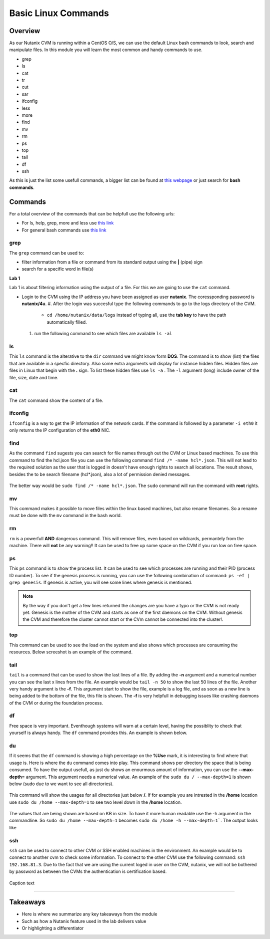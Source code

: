 .. Adding labels to the beginning of your lab is helpful for linking to the lab from other pages
.. _basic_linux:

--------------------
Basic Linux Commands
--------------------

Overview
--------

As our Nutanix CVM is running within a CentOS O/S, we can use the default Linux bash commands to look, search and manipulate files. In this module you will learn the most common and handy commands to use.

- grep
- ls
- cat
- tr
- cut
- sar
- ifconfig
- less
- more
- find
- mv
- rm
- ps
- top
- tail
- df
- ssh

As this is just the list some usefull commands, a bigger list can be found at `this webpage <https://centoshelp.org/resources/commands/linux-system-commands/>`_ or just search for **bash commands**.

Commands
--------

For a total overview of the commands that can be helpfull use the following urls:

- For ls, help, grep, more and less use `this link <https://www.linkedin.com/learning/practical-linux-for-network-engineers-part-1/ls-help-man-grep-more-and-less?u=2006096>`_
- For general bash commands use `this link <https://ss64.com/bash/>`_

grep
....

The ``grep`` command can be used to:

- filter information from a file or command from its standard output using the **|** (pipe) sign
- search for a specific word in file(s)

**Lab 1**

Lab 1 is about filtering information using the output of a file. For this we are going to use the ``cat`` command.

- Login to the CVM using the IP address you have been assigned as user **nutanix**. The coressponding password is **nutanix/4u**.
  #. After the login was succesful type the following commands to go to the logs directory of the CVM.
    - ``cd /home/nutanix/data/logs`` instead of typing all, use the **tab key** to have the path automatically filled.
  #. run the following command to see which files are available ``ls -al``

ls
......

This ``ls`` command is the alterative to the ``dir`` command we might know form **DOS**. The command is to show (list) the files that are available in a specfic directory. Also some extra arguments will display for instance hidden files. Hidden files are files in Linux that begin with the **.** sign. To list these hidden files use ``ls -a`` . The ``-l`` argument (long) include owner of the file, size, date and time.

cat
...

The ``cat`` command show the content of a file.

ifconfig
........

``ifconfig`` is a way to get the IP information of the network cards. If the command is followed by a parameter ``-i eth0`` it only returns the IP configuration of the **eth0** NIC.

find
....

As the command ``find`` sugests you can search for file names through out the CVM or Linux based machines. To use this command
to find the hcl.json file you can use the following command ``find /* -name hcl*.json``. This will not lead to the required solution as the user that is logged in doesn't have enough rights to search all locations. The result shows, besides the to be search filename (hcl\*.json), also a lot of permission denied messages.

.. figure:: images/4.png

The better way would be ``sudo find /* -name hcl*.json``. The ``sudo`` command will run the command with **root** rights.

.. figure:: images/5.png


mv
...

This command makes it possible to move files within the linux based machines, but also rename filenames. So a rename must be done with the ``mv`` command in the bash world.

rm
...

``rm`` is a powerfull **AND** dangerous command. This will remove files, even based on wildcards, permantely from the machine. There will **not** be any warning!! It can be used to free up some space on the CVM if you run low on free space.

ps
...

This ``ps`` command is to show the process list. It can be used to see which processes are running and their PID (process ID number). To see if the genesis process is running, you can use the following combination of command: ``ps -ef | grep genesis``. If genesis is active, you will see some lines where genesis is mentioned.

.. figure:: images/6.png

.. note:: By the way if you don't get a few lines returned the changes are you have a typo or the CVM is not ready yet. Genesis is the mother of the CVM and starts as one of the first daemons on the CVM. Without genesis the CVM and therefore the cluster cannot start or the CVm cannot be connected into the cluster!.

top
...

This command can be used to see the load on the system and also shows which processes are consuming the resources. Below screeshot is an example of the command.

.. figure:: images/7.png


tail
....

``tail`` is a command that can be used to show the last lines of a file. By adding the **-n** argument and a numerical number you can see the last x lines from the file. An example would be ``tail -n 50`` to show the last 50 lines of the file.
Another very handy argument is the **-f**. This argument start to show the file, example is a log file, and as soon as a new line is being added to the bottom of the file, this file is shown. The **-f** is very helpfull in debugging issues like crashing daemons of the CVM or during the foundation process.

df
...

Free space is very important. Eventhough systems will warn at a certain level, having the possiblity to check that yourself is always handy. The ``df`` command provides this. An example is shown below.

.. figure:: images/8.png

du
...

If it seems that the ``df`` command is showing a high percentage on the **%Use** mark, it is interesting to find where that usage is. Here is where the ``du`` command comes into play. This command shows per directory the space that is being consumed.
To have the output usefull, as just ``du`` shows an enourmous amount of information, you can use the **--max-depth=** argument. This argument needs a numerical value. An example of the ``sudo du / --max-depth=1`` is shown below (sudo due to we want to see all directories).

.. figure:: images/9.png

This command will show the usages for all directories just below **/**. If for example you are intrested in the **/home** location use ``sudo du /home --max-depth=1`` to see two level down in the **/home** location.

.. figure:: images/10.png

The values that are being shown are based on KB in size. To have it more human readable use the -h argument in the commandline.
So ``sudo du /home --max-depth=1`` becomes ``sudo du /home -h --max-depth=1```. The output looks like

.. figure:: images/11.png


ssh
...

``ssh`` can be used to connect to other CVM or SSH enabled machines in the environment. An example would be to connect to another cvm to check some information. To connect to the other CVM use the following command: ``ssh 192.168.81.3``. Due to the fact that we are using the current loged in user on the CVM, nutanix, we will not be bothered by password as between the CVMs the authentication is certification based.

.. figure:: images/2.png


Caption text

------------------

Takeaways
---------

- Here is where we summarize any key takeaways from the module
- Such as how a Nutanix feature used in the lab delivers value
- Or highlighting a differentiator
